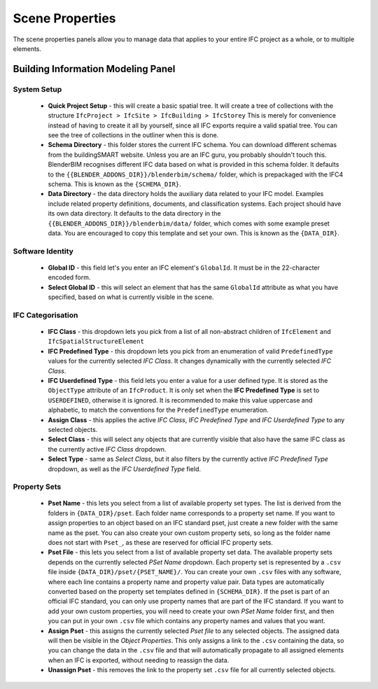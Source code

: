 Scene Properties
================

The scene properties panels allow you to manage data that applies to your entire
IFC project as a whole, or to multiple elements.

Building Information Modeling Panel
-----------------------------------

System Setup
^^^^^^^^^^^^

 * **Quick Project Setup** - this will create a basic spatial tree. It will
   create a tree of collections with the structure ``IfcProject > IfcSite >
   IfcBuilding > IfcStorey`` This is merely for convenience instead of having to
   create it all by yourself, since all IFC exports require a valid spatial
   tree. You can see the tree of collections in the outliner when this is done.
 * **Schema Directory** - this folder stores the current IFC schema. You can
   download different schemas from the buildingSMART website. Unless you are an
   IFC guru, you probably shouldn't touch this. BlenderBIM recognises different
   IFC data based on what is provided in this schema folder. It defaults to the
   ``{{BLENDER_ADDONS_DIR}}/blenderbim/schema/`` folder, which is prepackaged
   with the IFC4 schema. This is known as the ``{SCHEMA_DIR}``.
 * **Data Directory** - the data directory holds the auxiliary data related to
   your IFC model. Examples include related property definitions, documents, and
   classification systems. Each project should have its own data directory. It
   defaults to the data directory in the
   ``{{BLENDER_ADDONS_DIR}}/blenderbim/data/`` folder, which comes with some
   example preset data. You are encouraged to copy this template and set your
   own. This is known as the ``{DATA_DIR}``.

Software Identity
^^^^^^^^^^^^^^^^^

 * **Global ID** - this field let's you enter an IFC element's ``GlobalId``. It
   must be in the 22-character encoded form.
 * **Select Global ID** - this will select an element that has the same
   ``GlobalId`` attribute as what you have specified, based on what is currently
   visible in the scene.

IFC Categorisation
^^^^^^^^^^^^^^^^^^

 * **IFC Class** - this dropdown lets you pick from a list of all non-abstract
   children of ``IfcElement`` and ``IfcSpatialStructureElement``
 * **IFC Predefined Type** - this dropdown lets you pick from an enumeration of
   valid ``PredefinedType`` values for the currently selected *IFC Class*. It
   changes dynamically with the currently selected *IFC Class*.
 * **IFC Userdefined Type** - this field lets you enter a value for a user
   defined type. It is stored as the ``ObjectType`` attribute of an
   ``IfcProduct``. It is only set when the **IFC Predefined Type** is set to
   ``USERDEFINED``, otherwise it is ignored. It is recommended to make this
   value uppercase and alphabetic, to match the conventions for the
   ``PredefinedType`` enumeration.
 * **Assign Class** - this applies the active *IFC Class*, *IFC Predefined Type*
   and *IFC Userdefined Type* to any selected objects.
 * **Select Class** - this will select any objects that are currently visible
   that also have the same IFC class as the currently active *IFC Class*
   dropdown.
 * **Select Type** - same as *Select Class*, but it also filters by the
   currently active *IFC Predefined Type* dropdown, as well as the *IFC
   Userdefined Type* field.

Property Sets
^^^^^^^^^^^^^

 - **Pset Name** - this lets you select from a list of available property set
   types. The list is derived from the folders in
   ``{DATA_DIR}/pset``. Each folder name corresponds to a property set name. If
   you want to assign properties to an object based on an IFC standard pset,
   just create a new folder with the same name as the pset. You can also create
   your own custom property sets, so long as the folder name does not start with
   ``Pset_``, as these are reserved for official IFC property sets.
 - **Pset File** - this lets you select from a list of available property set
   data. The available property sets depends on the currently selected *PSet
   Name* dropdown. Each property set is represented by a ``.csv`` file inside
   ``{DATA_DIR}/pset/{PSET_NAME}/``. You can create your own ``.csv`` files
   with any software, where each line contains a property name and property
   value pair. Data types are automatically converted based on the property set
   templates defined in ``{SCHEMA_DIR}``. If the pset is part of an official IFC
   standard, you can only use property names that are part of the IFC standard.
   If you want to add your own custom properties, you will need to create your
   own *PSet Name* folder first, and then you can put in your own ``.csv`` file
   which contains any property names and values that you want.
 - **Assign Pset** - this assigns the currently selected *Pset file* to any
   selected objects. The assigned data will then be visible in the *Object
   Properties*. This only assigns a link to the ``.csv`` containing the data, so
   you can change the data in the ``.csv`` file and that will automatically
   propagate to all assigned elements when an IFC is exported, without needing
   to reassign the data.
 - **Unassign Pset** - this removes the link to the property set ``.csv``
   file for all currently selected objects.
